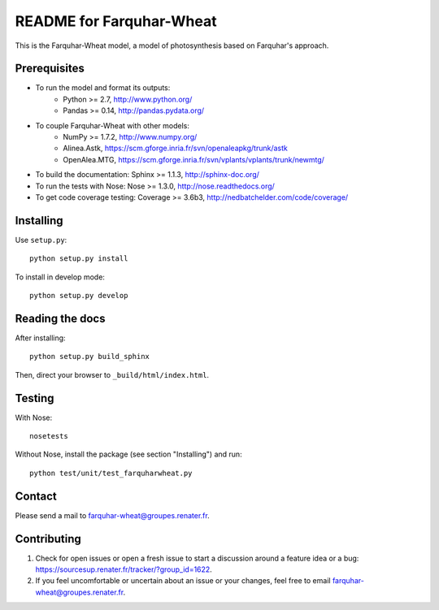 =========================
README for Farquhar-Wheat
=========================

This is the Farquhar-Wheat model, a model of photosynthesis based on Farquhar's approach.


Prerequisites
=============

* To run the model and format its outputs: 
	* Python >= 2.7, http://www.python.org/
	* Pandas >= 0.14, http://pandas.pydata.org/
* To couple Farquhar-Wheat with other models: 
	* NumPy >= 1.7.2, http://www.numpy.org/
	* Alinea.Astk, https://scm.gforge.inria.fr/svn/openaleapkg/trunk/astk
	* OpenAlea.MTG, https://scm.gforge.inria.fr/svn/vplants/vplants/trunk/newmtg/
* To build the documentation: Sphinx >= 1.1.3, http://sphinx-doc.org/
* To run the tests with Nose: Nose >= 1.3.0, http://nose.readthedocs.org/
* To get code coverage testing: Coverage >= 3.6b3, http://nedbatchelder.com/code/coverage/


Installing
==========

Use ``setup.py``::

   python setup.py install
   
To install in develop mode:: 
 
   python setup.py develop


Reading the docs
================

After installing::

   python setup.py build_sphinx

Then, direct your browser to ``_build/html/index.html``.


Testing
=======

With Nose::

    nosetests
    
Without Nose, install the package (see section "Installing") and run::

	python test/unit/test_farquharwheat.py


Contact
=======

Please send a mail to farquhar-wheat@groupes.renater.fr.


Contributing
============

#. Check for open issues or open a fresh issue to start a discussion around a
   feature idea or a bug: https://sourcesup.renater.fr/tracker/?group_id=1622.
#. If you feel uncomfortable or uncertain about an issue or your changes, feel
   free to email farquhar-wheat@groupes.renater.fr.

